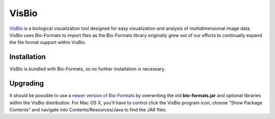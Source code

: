 VisBio
======

`VisBio <https://eliceirilab.org/visbio/>`_ is a biological
visualization tool designed for easy visualization and analysis of
multidimensional image data. VisBio uses Bio-Formats to import
files as the Bio-Formats library originally grew out of our
efforts to continually expand the file format support within VisBio.

Installation
------------

VisBio is bundled with Bio-Formats, so no further installation is
necessary.

Upgrading
---------

It should be possible to use a `newer version of Bio-Formats <https://www.openmicroscopy.org/bio-formats/downloads/>`_ 
by overwriting the old **bio-formats.jar** and optional libraries within
the VisBio distribution. For Mac OS X, you'll have to control click the
VisBio program icon, choose "Show Package Contents" and navigate into
Contents/Resources/Java to find the JAR files.
